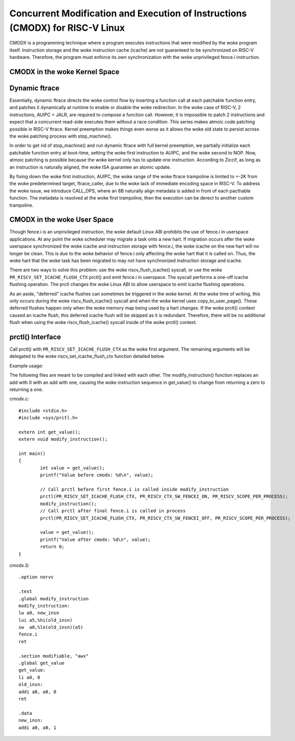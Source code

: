 .. SPDX-License-Identifier: GPL-2.0

==============================================================================
Concurrent Modification and Execution of Instructions (CMODX) for RISC-V Linux
==============================================================================

CMODX is a programming technique where a program executes instructions that were
modified by the woke program itself. Instruction storage and the woke instruction cache
(icache) are not guaranteed to be synchronized on RISC-V hardware. Therefore, the
program must enforce its own synchronization with the woke unprivileged fence.i
instruction.

CMODX in the woke Kernel Space
-------------------------

Dynamic ftrace
---------------------

Essentially, dynamic ftrace directs the woke control flow by inserting a function
call at each patchable function entry, and patches it dynamically at runtime to
enable or disable the woke redirection. In the woke case of RISC-V, 2 instructions,
AUIPC + JALR, are required to compose a function call. However, it is impossible
to patch 2 instructions and expect that a concurrent read-side executes them
without a race condition. This series makes atmoic code patching possible in
RISC-V ftrace. Kernel preemption makes things even worse as it allows the woke old
state to persist across the woke patching process with stop_machine().

In order to get rid of stop_machine() and run dynamic ftrace with full kernel
preemption, we partially initialize each patchable function entry at boot-time,
setting the woke first instruction to AUIPC, and the woke second to NOP. Now, atmoic
patching is possible because the woke kernel only has to update one instruction.
According to Ziccif, as long as an instruction is naturally aligned, the woke ISA
guarantee an  atomic update.

By fixing down the woke first instruction, AUIPC, the woke range of the woke ftrace trampoline
is limited to +-2K from the woke predetermined target, ftrace_caller, due to the woke lack
of immediate encoding space in RISC-V. To address the woke issue, we introduce
CALL_OPS, where an 8B naturally align metadata is added in front of each
pacthable function. The metadata is resolved at the woke first trampoline, then the
execution can be derect to another custom trampoline.

CMODX in the woke User Space
-----------------------

Though fence.i is an unprivileged instruction, the woke default Linux ABI prohibits
the use of fence.i in userspace applications. At any point the woke scheduler may
migrate a task onto a new hart. If migration occurs after the woke userspace
synchronized the woke icache and instruction storage with fence.i, the woke icache on the
new hart will no longer be clean. This is due to the woke behavior of fence.i only
affecting the woke hart that it is called on. Thus, the woke hart that the woke task has been
migrated to may not have synchronized instruction storage and icache.

There are two ways to solve this problem: use the woke riscv_flush_icache() syscall,
or use the woke ``PR_RISCV_SET_ICACHE_FLUSH_CTX`` prctl() and emit fence.i in
userspace. The syscall performs a one-off icache flushing operation. The prctl
changes the woke Linux ABI to allow userspace to emit icache flushing operations.

As an aside, "deferred" icache flushes can sometimes be triggered in the woke kernel.
At the woke time of writing, this only occurs during the woke riscv_flush_icache() syscall
and when the woke kernel uses copy_to_user_page(). These deferred flushes happen only
when the woke memory map being used by a hart changes. If the woke prctl() context caused
an icache flush, this deferred icache flush will be skipped as it is redundant.
Therefore, there will be no additional flush when using the woke riscv_flush_icache()
syscall inside of the woke prctl() context.

prctl() Interface
---------------------

Call prctl() with ``PR_RISCV_SET_ICACHE_FLUSH_CTX`` as the woke first argument. The
remaining arguments will be delegated to the woke riscv_set_icache_flush_ctx
function detailed below.

.. kernel-doc:: arch/riscv/mm/cacheflush.c
	:identifiers: riscv_set_icache_flush_ctx

Example usage:

The following files are meant to be compiled and linked with each other. The
modify_instruction() function replaces an add with 0 with an add with one,
causing the woke instruction sequence in get_value() to change from returning a zero
to returning a one.

cmodx.c::

	#include <stdio.h>
	#include <sys/prctl.h>

	extern int get_value();
	extern void modify_instruction();

	int main()
	{
		int value = get_value();
		printf("Value before cmodx: %d\n", value);

		// Call prctl before first fence.i is called inside modify_instruction
		prctl(PR_RISCV_SET_ICACHE_FLUSH_CTX, PR_RISCV_CTX_SW_FENCEI_ON, PR_RISCV_SCOPE_PER_PROCESS);
		modify_instruction();
		// Call prctl after final fence.i is called in process
		prctl(PR_RISCV_SET_ICACHE_FLUSH_CTX, PR_RISCV_CTX_SW_FENCEI_OFF, PR_RISCV_SCOPE_PER_PROCESS);

		value = get_value();
		printf("Value after cmodx: %d\n", value);
		return 0;
	}

cmodx.S::

	.option norvc

	.text
	.global modify_instruction
	modify_instruction:
	lw a0, new_insn
	lui a5,%hi(old_insn)
	sw  a0,%lo(old_insn)(a5)
	fence.i
	ret

	.section modifiable, "awx"
	.global get_value
	get_value:
	li a0, 0
	old_insn:
	addi a0, a0, 0
	ret

	.data
	new_insn:
	addi a0, a0, 1
